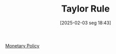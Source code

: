 #+title:      Taylor Rule
#+date:       [2025-02-03 seg 18:43]
#+filetags:   :definition:
#+identifier: 20250203T184305
#+OPTIONS: num:nil ^:{} toc:nil

[[denote:20250202T120427][Monetary Policy]]
